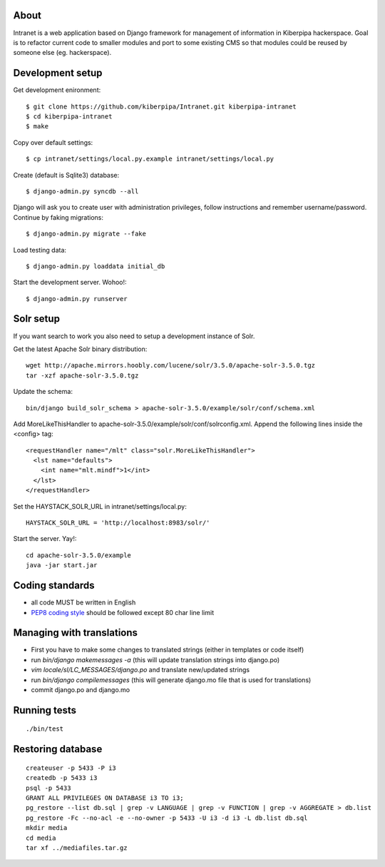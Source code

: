 About
=====

Intranet is a web application based on Django framework for management of information in Kiberpipa hackerspace.
Goal is to refactor current code to smaller modules and port to some existing CMS so that modules could be
reused by someone else (eg. hackerspace).


Development setup
=================

Get development enironment::

    $ git clone https://github.com/kiberpipa/Intranet.git kiberpipa-intranet
    $ cd kiberpipa-intranet
    $ make
    
Copy over default settings::

    $ cp intranet/settings/local.py.example intranet/settings/local.py

Create (default is Sqlite3) database::

    $ django-admin.py syncdb --all

Django will ask you to create user with administration privileges, follow instructions and remember username/password.
Continue by faking migrations::

    $ django-admin.py migrate --fake

Load testing data::

    $ django-admin.py loaddata initial_db
    
Start the development server. Wohoo!::

    $ django-admin.py runserver


Solr setup
==========

If you want search to work you also need to setup a development instance of Solr.

Get the latest Apache Solr binary distribution::

    wget http://apache.mirrors.hoobly.com/lucene/solr/3.5.0/apache-solr-3.5.0.tgz
    tar -xzf apache-solr-3.5.0.tgz

Update the schema::

    bin/django build_solr_schema > apache-solr-3.5.0/example/solr/conf/schema.xml

Add MoreLikeThisHandler to apache-solr-3.5.0/example/solr/conf/solrconfig.xml. Append the following lines inside the <config> tag::

    <requestHandler name="/mlt" class="solr.MoreLikeThisHandler">
      <lst name="defaults">
        <int name="mlt.mindf">1</int>
      </lst>
    </requestHandler>

Set the HAYSTACK_SOLR_URL in intranet/settings/local.py::

    HAYSTACK_SOLR_URL = 'http://localhost:8983/solr/'

Start the server. Yay!::

    cd apache-solr-3.5.0/example
    java -jar start.jar


Coding standards
================

* all code MUST be written in English
* `PEP8 coding style <http://www.python.org/dev/peps/pep-0008/>`_ should be followed except 80 char line limit


Managing with translations
==========================

* First you have to make some changes to translated strings (either in templates or code itself)
* run `bin/django makemessages -a` (this will update translation strings into django.po)
* `vim locale/sl/LC_MESSAGES/django.po` and translate new/updated strings
* run `bin/django compilemessages` (this will generate django.mo file that is used for translations)
* commit django.po and django.mo


Running tests
=============

::

    ./bin/test


Restoring database
================== 

::

    createuser -p 5433 -P i3
    createdb -p 5433 i3
    psql -p 5433
    GRANT ALL PRIVILEGES ON DATABASE i3 TO i3;
    pg_restore --list db.sql | grep -v LANGUAGE | grep -v FUNCTION | grep -v AGGREGATE > db.list
    pg_restore -Fc --no-acl -e --no-owner -p 5433 -U i3 -d i3 -L db.list db.sql
    mkdir media
    cd media
    tar xf ../mediafiles.tar.gz

